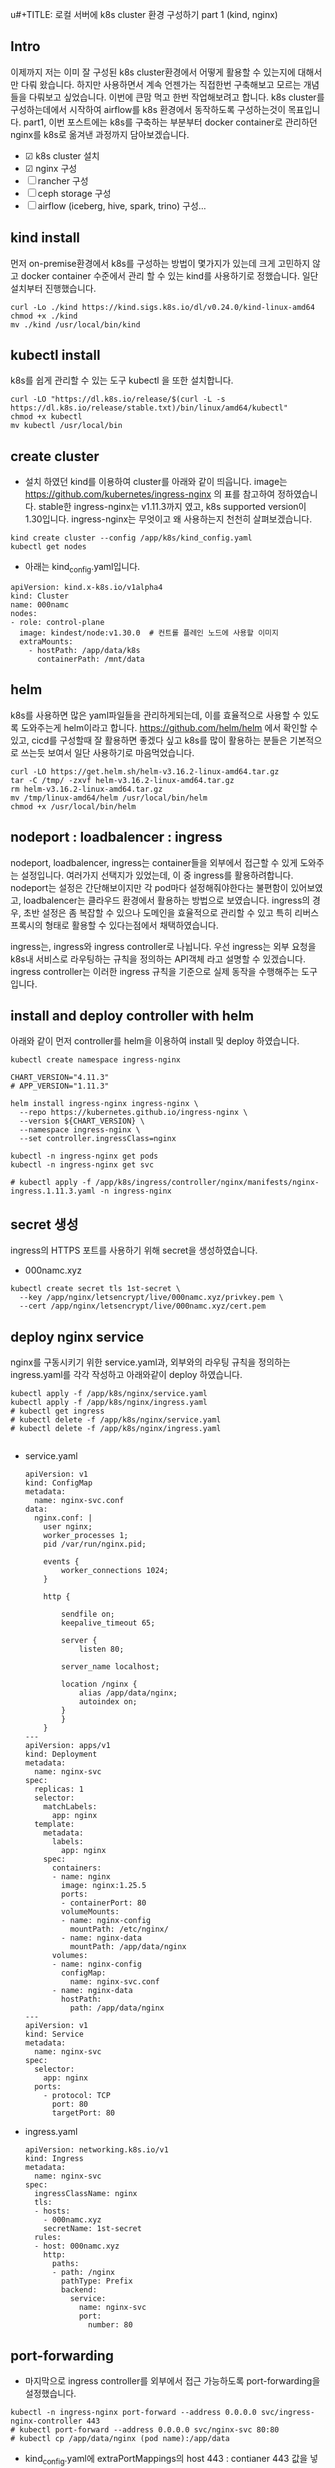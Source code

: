 u#+TITLE: 로컬 서버에 k8s cluster 환경 구성하기 part 1 (kind, nginx)
#+LAYOUT: post
#+jekyll_tags: k8s
#+jekyll_categories: Development
#+DATE: 2024-11-09

** Intro

 이제까지 저는 이미 잘 구성된 k8s cluster환경에서 어떻게 활용할 수 있는지에 대해서만 다뤄 왔습니다. 하지만 사용하면서 계속 언젠가는 직접한번 구축해보고 모르는 개념들을 다뤄보고 싶었습니다. 이번에 큰맘 먹고 한번 작업해보려고 합니다. k8s cluster를 구성하는데에서 시작하여 airflow를 k8s 환경에서 동작하도록 구성하는것이 목표입니다. part1, 이번 포스트에는 k8s를 구축하는 부분부터 docker container로 관리하던 nginx를 k8s로 옮겨낸 과정까지 담아보겠습니다.

- ☑ k8s cluster 설치
- ☑ nginx 구성
- ☐ rancher 구성
- ☐ ceph storage 구성
- ☐ airflow (iceberg, hive, spark, trino) 구성... 

** kind install
 먼저 on-premise환경에서 k8s를 구성하는 방법이 몇가지가 있는데 크게 고민하지 않고 docker container 수준에서 관리 할 수 있는 kind를 사용하기로 정했습니다. 일단 설치부터 진행했습니다. 
#+BEGIN_SRC
curl -Lo ./kind https://kind.sigs.k8s.io/dl/v0.24.0/kind-linux-amd64
chmod +x ./kind
mv ./kind /usr/local/bin/kind
#+END_SRC

** kubectl install
k8s를 쉽게 관리할 수 있는 도구 kubectl 을 또한 설치합니다.
#+BEGIN_SRC
curl -LO "https://dl.k8s.io/release/$(curl -L -s https://dl.k8s.io/release/stable.txt)/bin/linux/amd64/kubectl"
chmod +x kubectl
mv kubectl /usr/local/bin
#+END_SRC

** create cluster
- 설치 하였던 kind를 이용하여 cluster를 아래와 같이 띄웁니다. image는 https://github.com/kubernetes/ingress-nginx 의 표를 참고하여 정하였습니다. stable한 ingress-nginx는 v1.11.3까지 였고, k8s supported version이 1.30입니다. ingress-nginx는 무엇이고 왜 사용하는지 천천히 살펴보겠습니다. 
#+BEGIN_SRC
kind create cluster --config /app/k8s/kind_config.yaml
kubectl get nodes
#+END_SRC

- 아래는 kind_config.yaml입니다.
#+BEGIN_SRC
apiVersion: kind.x-k8s.io/v1alpha4
kind: Cluster
name: 000namc
nodes:
- role: control-plane
  image: kindest/node:v1.30.0  # 컨트롤 플레인 노드에 사용할 이미지
  extraMounts:
    - hostPath: /app/data/k8s
      containerPath: /mnt/data
#+END_SRC


** helm
k8s를 사용하면 많은 yaml파일들을 관리하게되는데, 이를 효율적으로 사용할 수 있도록 도와주는게 helm이라고 합니다. https://github.com/helm/helm 에서 확인할 수 있고, cicd를 구성할때 잘 활용하면 좋겠다 싶고 k8s를 많이 활용하는 분들은 기본적으로 쓰는듯 보여서 일단 사용하기로 마음먹었습니다. 

#+BEGIN_SRC
curl -LO https://get.helm.sh/helm-v3.16.2-linux-amd64.tar.gz
tar -C /tmp/ -zxvf helm-v3.16.2-linux-amd64.tar.gz
rm helm-v3.16.2-linux-amd64.tar.gz
mv /tmp/linux-amd64/helm /usr/local/bin/helm
chmod +x /usr/local/bin/helm
#+END_SRC


** nodeport : loadbalencer : ingress
 nodeport, loadbalencer, ingress는 container들을 외부에서 접근할 수 있게 도와주는 설정입니다. 여러가지 선택지가 있었는데, 이 중 ingress를 활용하려합니다. nodeport는 설정은 간단해보이지만 각 pod마다 설정해줘야한다는 불편함이 있어보였고, loadbalencer는 클라우드 환경에서 활용하는 방법으로 보였습니다. ingress의 경우, 초반 설정은 좀 복잡할 수 있으나 도메인을 효율적으로 관리할 수 있고 특히 리버스 프록시의 형태로 활용할 수 있다는점에서 채택하였습니다.

ingress는, ingress와 ingress controller로 나뉩니다. 우선 ingress는 외부 요청을 k8s내 서비스로 라우팅하는 규칙을 정의하는 API객체 라고 설명할 수 있겠습니다. ingress controller는 이러한 ingress 규칙을 기준으로 실제 동작을 수행해주는 도구 입니다. 

** install and deploy controller with helm

아래와 같이 먼저 controller를 helm을 이용하여 install 및 deploy 하였습니다.

#+BEGIN_SRC
kubectl create namespace ingress-nginx

CHART_VERSION="4.11.3"
# APP_VERSION="1.11.3"

helm install ingress-nginx ingress-nginx \
  --repo https://kubernetes.github.io/ingress-nginx \
  --version ${CHART_VERSION} \
  --namespace ingress-nginx \
  --set controller.ingressClass=nginx

kubectl -n ingress-nginx get pods
kubectl -n ingress-nginx get svc

# kubectl apply -f /app/k8s/ingress/controller/nginx/manifests/nginx-ingress.1.11.3.yaml -n ingress-nginx
#+END_SRC


** secret 생성
ingress의 HTTPS 포트를 사용하기 위해 secret을 생성하였습니다.
- 000namc.xyz
#+BEGIN_SRC
kubectl create secret tls 1st-secret \
  --key /app/nginx/letsencrypt/live/000namc.xyz/privkey.pem \
  --cert /app/nginx/letsencrypt/live/000namc.xyz/cert.pem
#+END_SRC



** deploy nginx service

nginx를 구동시키기 위한 service.yaml과, 외부와의 라우팅 규칙을 정의하는 ingress.yaml를 각각 작성하고 아래와같이 deploy 하였습니다. 
#+BEGIN_SRC
kubectl apply -f /app/k8s/nginx/service.yaml  
kubectl apply -f /app/k8s/nginx/ingress.yaml
# kubectl get ingress 
# kubectl delete -f /app/k8s/nginx/service.yaml  
# kubectl delete -f /app/k8s/nginx/ingress.yaml

#+END_SRC

- service.yaml
  #+BEGIN_SRC
apiVersion: v1
kind: ConfigMap
metadata:
  name: nginx-svc.conf
data:
  nginx.conf: |   
    user nginx;
    worker_processes 1;
    pid /var/run/nginx.pid;

    events {
        worker_connections 1024;
    }

    http {

        sendfile on;
        keepalive_timeout 65;

        server {
            listen 80;
      
        server_name localhost;

        location /nginx {
            alias /app/data/nginx;
            autoindex on;
        }
        }
    }
---
apiVersion: apps/v1
kind: Deployment
metadata:
  name: nginx-svc
spec:
  replicas: 1
  selector:
    matchLabels:
      app: nginx
  template:
    metadata:
      labels:
        app: nginx
    spec:
      containers:
      - name: nginx
        image: nginx:1.25.5
        ports:
        - containerPort: 80
        volumeMounts:
        - name: nginx-config
          mountPath: /etc/nginx/
        - name: nginx-data
          mountPath: /app/data/nginx
      volumes:
      - name: nginx-config
        configMap:
          name: nginx-svc.conf
      - name: nginx-data
        hostPath:
          path: /app/data/nginx
---
apiVersion: v1
kind: Service
metadata:
  name: nginx-svc  
spec:
  selector:
    app: nginx      
  ports:
    - protocol: TCP
      port: 80      
      targetPort: 80 
  #+END_SRC
- ingress.yaml
  #+BEGIN_SRC
apiVersion: networking.k8s.io/v1
kind: Ingress
metadata:
  name: nginx-svc
spec:
  ingressClassName: nginx
  tls:
  - hosts:
    - 000namc.xyz
    secretName: 1st-secret
  rules:
  - host: 000namc.xyz
    http:
      paths:
      - path: /nginx
        pathType: Prefix
        backend:
          service:
            name: nginx-svc
            port:
              number: 80
  #+END_SRC

** port-forwarding

- 마지막으로 ingress controller를 외부에서 접근 가능하도록 port-forwarding을 설정했습니다. 
#+BEGIN_SRC
kubectl -n ingress-nginx port-forward --address 0.0.0.0 svc/ingress-nginx-controller 443
# kubectl port-forward --address 0.0.0.0 svc/nginx-svc 80:80
# kubectl cp /app/data/nginx (pod name):/app/data
#+END_SRC
- kind_config.yaml에 extraPortMappings의 host 443 : contianer 443 값을 넣어 자동으로 포워딩 되도록 설정하고 싶습니다.
- 위 설정을 바꾸는것과 더해  ingress의 443포트가 kind control plane의 443번 포트로 매핑해야 합니다.

이렇게해서 docker container로 관리하던 nginx를 새롭게 구축한 k8s cluster위에 성공적으로 deploy하였습니다. 새롭게 동작하는 nginx는 여전히 https://000namc.xyz/nginx/ 에서 확인 가능합니다! 


